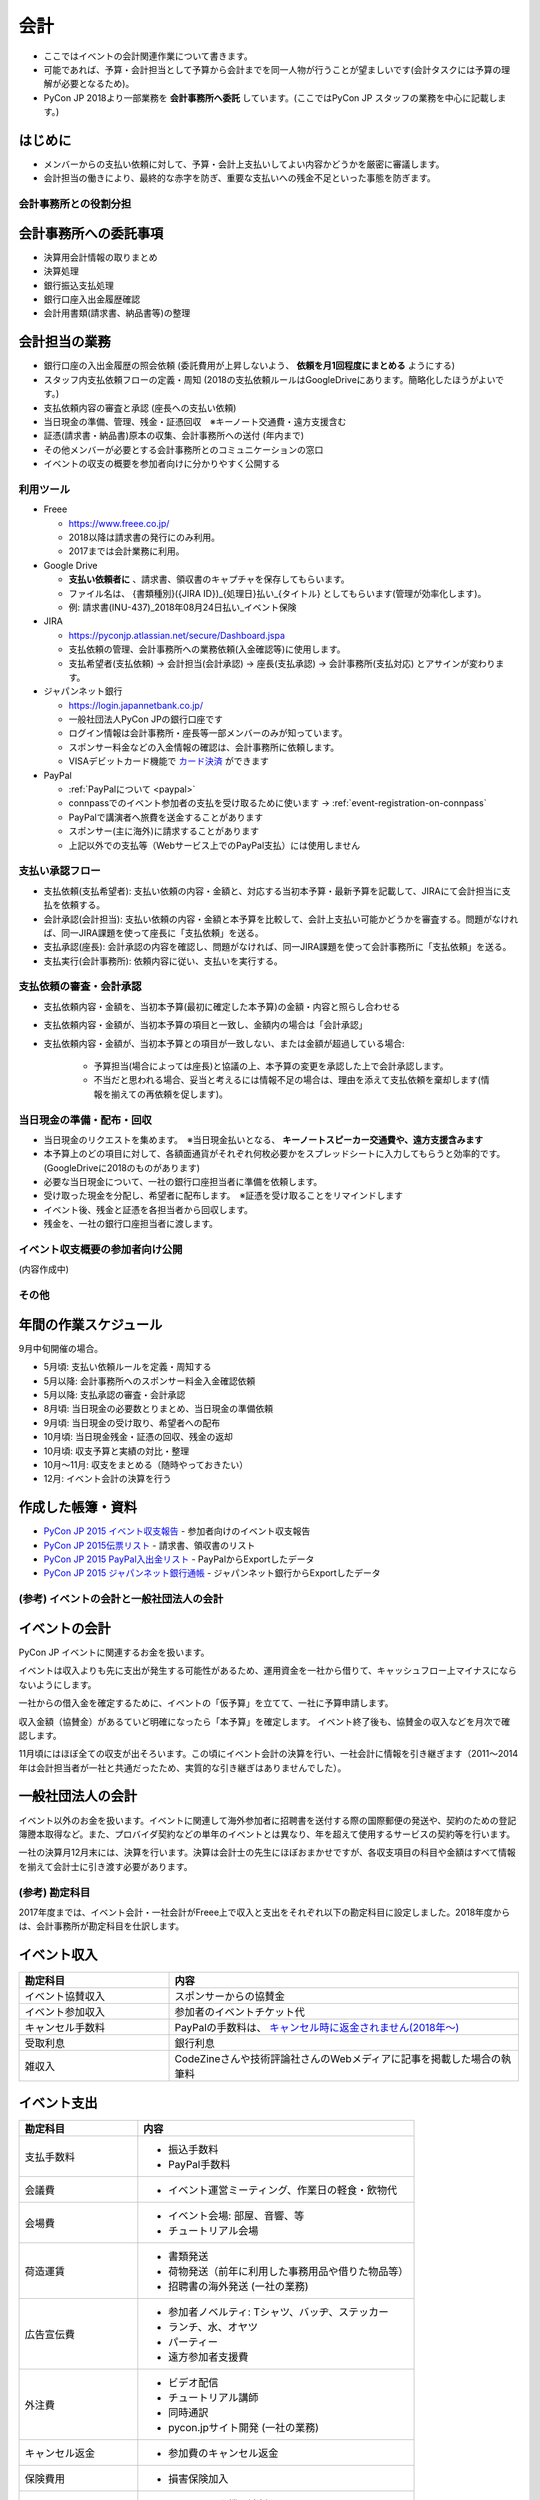 .. _accounts:

======
 会計
======
- ここではイベントの会計関連作業について書きます。
- 可能であれば、予算・会計担当として予算から会計までを同一人物が行うことが望ましいです(会計タスクには予算の理解が必要となるため)。
- PyCon JP 2018より一部業務を **会計事務所へ委託** しています。(ここではPyCon JP スタッフの業務を中心に記載します。)

はじめに
----------------------
- メンバーからの支払い依頼に対して、予算・会計上支払いしてよい内容かどうかを厳密に審議します。
- 会計担当の働きにより、最終的な赤字を防ぎ、重要な支払いへの残金不足といった事態を防ぎます。

会計事務所との役割分担
==========

会計事務所への委託事項
------------------
- 決算用会計情報の取りまとめ
- 決算処理
- 銀行振込支払処理
- 銀行口座入出金履歴確認
- 会計用書類(請求書、納品書等)の整理

会計担当の業務
------------------
- 銀行口座の入出金履歴の照会依頼 (委託費用が上昇しないよう、 **依頼を月1回程度にまとめる** ようにする)
- スタッフ内支払依頼フローの定義・周知 (2018の支払依頼ルールはGoogleDriveにあります。簡略化したほうがよいです。)
- 支払依頼内容の審査と承認 (座長への支払い依頼)
- 当日現金の準備、管理、残金・証憑回収　※キーノート交通費・遠方支援含む
- 証憑(請求書・納品書)原本の収集、会計事務所への送付 (年内まで)
- その他メンバーが必要とする会計事務所とのコミュニケーションの窓口
- イベントの収支の概要を参加者向けに分かりやすく公開する


利用ツール
==========
- Freee

  - https://www.freee.co.jp/
  - 2018以降は請求書の発行にのみ利用。
  - 2017までは会計業務に利用。

- Google Drive

  - **支払い依頼者に** 、請求書、領収書のキャプチャを保存してもらいます。
  - ファイル名は、 {書類種別}({JIRA ID})_{処理日}払い_{タイトル} としてもらいます(管理が効率化します)。
  - 例: 請求書(INU-437)_2018年08月24日払い_イベント保険

- JIRA

  - https://pyconjp.atlassian.net/secure/Dashboard.jspa
  - 支払依頼の管理、会計事務所への業務依頼(入金確認等)に使用します。
  - 支払希望者(支払依頼) -> 会計担当(会計承認) -> 座長(支払承認) -> 会計事務所(支払対応) とアサインが変わります。

- ジャパンネット銀行

  - https://login.japannetbank.co.jp/
  - 一般社団法人PyCon JPの銀行口座です
  - ログイン情報は会計事務所・座長等一部メンバーのみが知っています。
  - スポンサー料金などの入金情報の確認は、会計事務所に依頼します。
  - VISAデビットカード機能で `カード決済`_ ができます

- PayPal

  - :ref:`PayPalについて <paypal>`
  - connpassでのイベント参加者の支払を受け取るために使います -> :ref:`event-registration-on-connpass`
  - PayPalで講演者へ旅費を送金することがあります
  - スポンサー(主に海外)に請求することがあります
  - 上記以外での支払等（Webサービス上でのPayPal支払）には使用しません

支払い承認フロー
==================
- 支払依頼(支払希望者): 支払い依頼の内容・金額と、対応する当初本予算・最新予算を記載して、JIRAにて会計担当に支払を依頼する。
- 会計承認(会計担当): 支払い依頼の内容・金額と本予算を比較して、会計上支払い可能かどうかを審査する。問題がなければ、同一JIRA課題を使って座長に「支払依頼」を送る。
- 支払承認(座長): 会計承認の内容を確認し、問題がなければ、同一JIRA課題を使って会計事務所に「支払依頼」を送る。
- 支払実行(会計事務所): 依頼内容に従い、支払いを実行する。

支払依頼の審査・会計承認
==================
- 支払依頼内容・金額を、当初本予算(最初に確定した本予算)の金額・内容と照らし合わせる
- 支払依頼内容・金額が、当初本予算の項目と一致し、金額内の場合は「会計承認」
- 支払依頼内容・金額が、当初本予算との項目が一致しない、または金額が超過している場合: 

    - 予算担当(場合によっては座長)と協議の上、本予算の変更を承認した上で会計承認します。
    - 不当だと思われる場合、妥当と考えるには情報不足の場合は、理由を添えて支払依頼を棄却します(情報を揃えての再依頼を促します)。

当日現金の準備・配布・回収
==================
- 当日現金のリクエストを集めます。　※当日現金払いとなる、 **キーノートスピーカー交通費や、遠方支援含みます**
- 本予算上のどの項目に対して、各額面通貨がそれぞれ何枚必要かをスプレッドシートに入力してもらうと効率的です。(GoogleDriveに2018のものがあります)
- 必要な当日現金について、一社の銀行口座担当者に準備を依頼します。
- 受け取った現金を分配し、希望者に配布します。　※証憑を受け取ることをリマインドします
- イベント後、残金と証憑を各担当者から回収します。
- 残金を、一社の銀行口座担当者に渡します。

イベント収支概要の参加者向け公開
==================
(内容作成中)


その他
==================

年間の作業スケジュール
----------------------
9月中旬開催の場合。

- 5月頃: 支払い依頼ルールを定義・周知する
- 5月以降: 会計事務所へのスポンサー料金入金確認依頼
- 5月以降: 支払承認の審査・会計承認
- 8月頃: 当日現金の必要数とりまとめ、当日現金の準備依頼
- 9月頃: 当日現金の受け取り、希望者への配布
- 10月頃: 当日現金残金・証憑の回収、残金の返却
- 10月頃: 収支予算と実績の対比・整理
- 10月～11月: 収支をまとめる（随時やっておきたい）
- 12月: イベント会計の決算を行う


作成した帳簿・資料
------------------
- `PyCon JP 2015 イベント収支報告 <https://drive.google.com/open?id=15k6P-No1-WnhHMxgoyMl1GpKpOft2rsn9gkyLoqCNTg>`_ - 参加者向けのイベント収支報告
- `PyCon JP 2015伝票リスト <https://drive.google.com/open?id=1o4DHWI_ZnQ1qqCy3ldoha1b3daGyrc0zqr7Udt8WQfA>`_ - 請求書、領収書のリスト
- `PyCon JP 2015 PayPal入出金リスト <https://drive.google.com/open?id=1BpCq40JDw0tcGBG5KqMhdGScf5eBpwUB9Ch7RiuoEzw>`_ - PayPalからExportしたデータ
- `PyCon JP 2015 ジャパンネット銀行通帳 <https://drive.google.com/open?id=1eWJCPHBlKrxkH0GkGUbQqKjYImj7ymga8yax08CGNOc>`_ - ジャパンネット銀行からExportしたデータ


(参考) イベントの会計と一般社団法人の会計
==================================
イベントの会計
--------------
PyCon JP イベントに関連するお金を扱います。

イベントは収入よりも先に支出が発生する可能性があるため、運用資金を一社から借りて、キャッシュフロー上マイナスにならないようにします。

一社からの借入金を確定するために、イベントの「仮予算」を立てて、一社に予算申請します。

収入金額（協賛金）があるていど明確になったら「本予算」を確定します。
イベント終了後も、協賛金の収入などを月次で確認します。

11月頃にはほぼ全ての収支が出そろいます。この頃にイベント会計の決算を行い、一社会計に情報を引き継ぎます（2011～2014年は会計担当者が一社と共通だったため、実質的な引き継ぎはありませんでした）。

一般社団法人の会計
------------------
イベント以外のお金を扱います。イベントに関連して海外参加者に招聘書を送付する際の国際郵便の発送や、契約のための登記簿謄本取得など。また、プロバイダ契約などの単年のイベントとは異なり、年を超えて使用するサービスの契約等を行います。

一社の決算月12月末には、決算を行います。決算は会計士の先生にほぼおまかせですが、各収支項目の科目や金額はすべて情報を揃えて会計士に引き渡す必要があります。

(参考) 勘定科目
========
2017年度までは、イベント会計・一社会計がFreee上で収入と支出をそれぞれ以下の勘定科目に設定しました。2018年度からは、会計事務所が勘定科目を仕訳します。

イベント収入
------------
.. list-table::
   :header-rows: 1
   :widths: 30 70

   * - 勘定科目
     - 内容
   * - イベント協賛収入
     - スポンサーからの協賛金
   * - イベント参加収入
     - 参加者のイベントチケット代
   * - キャンセル手数料
     - PayPalの手数料は、 `キャンセル時に返金されません(2018年～) <https://www.paypal.com/jp/smarthelp/article/faq780>`_
   * - 受取利息
     - 銀行利息
   * - 雑収入
     - CodeZineさんや技術評論社さんのWebメディアに記事を掲載した場合の執筆料

イベント支出
------------
.. list-table::
   :header-rows: 1
   :widths: 30 70

   * - 勘定科目
     - 内容
   * - 支払手数料
     - - 振込手数料
       - PayPal手数料
   * - 会議費
     - - イベント運営ミーティング、作業日の軽食・飲物代
   * - 会場費
     - - イベント会場: 部屋、音響、等
       - チュートリアル会場
   * - 荷造運賃
     - - 書類発送
       - 荷物発送（前年に利用した事務用品や借りた物品等）
       - 招聘書の海外発送 (一社の業務)
   * - 広告宣伝費
     - - 参加者ノベルティ: Tシャツ、バッヂ、ステッカー
       - ランチ、水、オヤツ
       - パーティー
       - 遠方参加者支援費
   * - 外注費
     - - ビデオ配信
       - チュートリアル講師
       - 同時通訳
       - pycon.jpサイト開発 (一社の業務)
   * - キャンセル返金
     - - 参加費のキャンセル返金
   * - 保険費用
     - - 損害保険加入
   * - 事業経費
     - - ネットワーク機器消耗品
       - イベントランチ試食
       - 印鑑 (一社の業務)
       - プリンター (一社の業務)
       - プロバイダ契約 (一社の業務)
   * - 支払手数料
     - - 登記簿謄本取得 (一社の業務)
       - 振込手数料
       - PayPal手数料
   * - 旅費交通費
     - - スタッフの交通費

(参考) 精算処理
========
できるだけスタッフ自身のカードや現金での支払いは行わず、一般社団法人の銀行振込、カードで決済するようにしてください。
これは、お金のやり取りが自動的に記録されて、会計業務が楽になるためです。

以下に、銀行振込、カード決済、立て替え払いの処理手順について書きます。

銀行振込
--------
- 請求書などがあると思うので、そのPDF/画像ファイルと合わせて以下の様な **振り込み依頼** チケットをJIRAで作成します。
- 請求書/領収書の原本は会計担当に渡してください。

:要約(タイトル): XXXXXXXの振込
:担当者: 会計担当
:期限: 振込を完了してほしい期限

- JITAチケットの本文に以下のように振込に必要な情報を記入して下さい。   

::

   金額: XXXXXXX円
   XXXXX銀行
   YYYYY支店
   普通 1234567
   口座名義

カード決済
----------
- Amazonなどのようにカード決済で購入したい場合には、Visaデビット番号を発行して決裁が可能です。
- ジャパンネット銀行では **カードレスVisaデビット** という機能で、一時的に使用できるカード番号を発行できます。
- カード番号が必要な場合は、JIRAのチケットで会計に対して **カード番号の発行依頼** を依頼します。基本的な処理の流れは以下となります(一時的に発行する番号なので、決済が完了したら基本的に削除する)。

  1. カード決済したい人(担当者)がJIRAのissueを作成する。内容としてはカード番号が必要な理由を記載する。
  2. 会計担当がVisaデビット番号を発行し、SlackのDM等でカード番号を担当者に伝える。
  3. 担当者はカード番号を使用して、決済を実施。
  4. 決済が完了したことをJIRAに記載する。
  5. 会計担当はカード番号を削除し、解決してJIRAを担当者に返す。
  6. 担当者はJIRAをクローズして終了する。
     
- また、領収書の原本は会計担当に渡してください。Webページの場合はPDFなどにしたファイルを渡すとよいです。

- 参考: `Visaデビット 商品概要 <http://www.japannetbank.co.jp/service/payment/cardless/detail.html>`_
- 参考: `Visaデビット カード番号照会 <http://www.japannetbank.co.jp/service/payment/cardless/how_03.html>`_    

立替え払い
----------
- 銀行振込、カード決済いずれの方法も取れない場合には、スタッフによる立て替え払いをして下さい。
- 立替え払いをした場合は、その金額を後日振り込むので `銀行振込`_ の依頼をしてください。
- また、領収書の原本は会計担当に渡してください。

